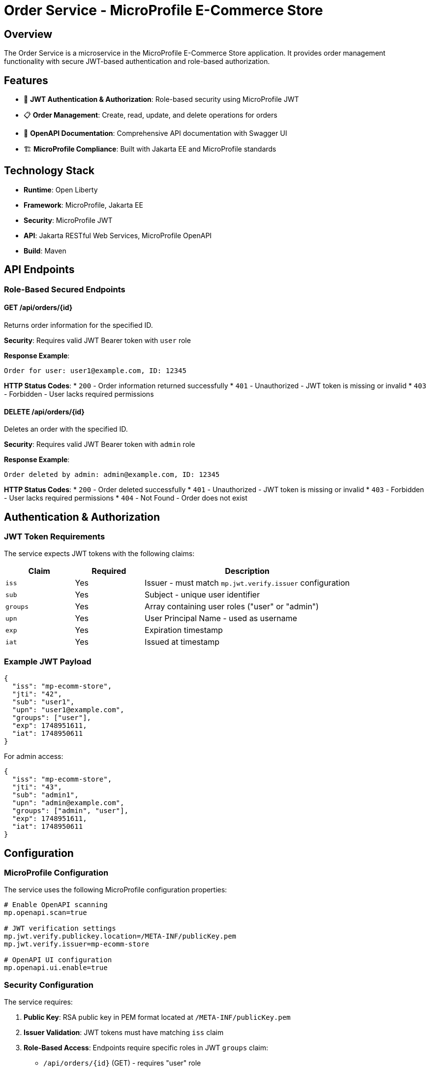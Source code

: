 = Order Service - MicroProfile E-Commerce Store

== Overview

The Order Service is a microservice in the MicroProfile E-Commerce Store application. It provides order management functionality with secure JWT-based authentication and role-based authorization.

== Features

* 🔐 *JWT Authentication & Authorization*: Role-based security using MicroProfile JWT
* 📋 *Order Management*: Create, read, update, and delete operations for orders
* 📖 *OpenAPI Documentation*: Comprehensive API documentation with Swagger UI
* 🏗️ *MicroProfile Compliance*: Built with Jakarta EE and MicroProfile standards

== Technology Stack

* *Runtime*: Open Liberty
* *Framework*: MicroProfile, Jakarta EE
* *Security*: MicroProfile JWT
* *API*: Jakarta RESTful Web Services, MicroProfile OpenAPI
* *Build*: Maven

== API Endpoints

=== Role-Based Secured Endpoints

==== GET /api/orders/{id}
Returns order information for the specified ID.

*Security*: Requires valid JWT Bearer token with `user` role

*Response Example*:
----
Order for user: user1@example.com, ID: 12345
----

*HTTP Status Codes*:
* `200` - Order information returned successfully
* `401` - Unauthorized - JWT token is missing or invalid
* `403` - Forbidden - User lacks required permissions

==== DELETE /api/orders/{id}
Deletes an order with the specified ID.

*Security*: Requires valid JWT Bearer token with `admin` role

*Response Example*:
----
Order deleted by admin: admin@example.com, ID: 12345
----

*HTTP Status Codes*:
* `200` - Order deleted successfully
* `401` - Unauthorized - JWT token is missing or invalid
* `403` - Forbidden - User lacks required permissions
* `404` - Not Found - Order does not exist

== Authentication & Authorization

=== JWT Token Requirements

The service expects JWT tokens with the following claims:

[cols="1,1,3", options="header"]
|===
|Claim
|Required
|Description

|`iss`
|Yes
|Issuer - must match `mp.jwt.verify.issuer` configuration

|`sub`
|Yes
|Subject - unique user identifier

|`groups`
|Yes
|Array containing user roles ("user" or "admin")

|`upn`
|Yes
|User Principal Name - used as username

|`exp`
|Yes
|Expiration timestamp

|`iat`
|Yes
|Issued at timestamp
|===

=== Example JWT Payload

[source,json]
----
{
  "iss": "mp-ecomm-store",
  "jti": "42",
  "sub": "user1",
  "upn": "user1@example.com",
  "groups": ["user"],
  "exp": 1748951611,
  "iat": 1748950611
}
----

For admin access:
[source,json]
----
{
  "iss": "mp-ecomm-store",
  "jti": "43",
  "sub": "admin1",
  "upn": "admin@example.com",
  "groups": ["admin", "user"],
  "exp": 1748951611,
  "iat": 1748950611
}
----

== Configuration

=== MicroProfile Configuration

The service uses the following MicroProfile configuration properties:

[source,properties]
----
# Enable OpenAPI scanning
mp.openapi.scan=true

# JWT verification settings
mp.jwt.verify.publickey.location=/META-INF/publicKey.pem
mp.jwt.verify.issuer=mp-ecomm-store

# OpenAPI UI configuration
mp.openapi.ui.enable=true
----

=== Security Configuration

The service requires:

1. *Public Key*: RSA public key in PEM format located at `/META-INF/publicKey.pem`
2. *Issuer Validation*: JWT tokens must have matching `iss` claim
3. *Role-Based Access*: Endpoints require specific roles in JWT `groups` claim:
   - `/api/orders/{id}` (GET) - requires "user" role
   - `/api/orders/{id}` (DELETE) - requires "admin" role

== Development Setup

=== Prerequisites

* Java 17 or higher
* Maven 3.6+
* Docker (optional, for containerized deployment)

=== Building the Service

[source,bash]
----
# Build the project
mvn clean package

# Run with Liberty dev mode
mvn liberty:dev
----

=== Running with Docker

The Order Service can be run in a Docker container:

[source,bash]
----
# Make the script executable (if needed)
chmod +x run-docker.sh

# Build and run using Docker
./run-docker.sh
----

This script will:
1. Build the application with Maven
2. Create a Docker image with Open Liberty
3. Run the container with ports mapped to host

Or manually with Docker commands:

[source,bash]
----
# Build the application
mvn clean package

# Build the Docker image
docker build -t mp-ecomm-store/order:latest .

# Run the container
docker run -d --name order-service -p 8050:8050 -p 8051:8051 mp-ecomm-store/order:latest
----

=== Testing with JWT Tokens

The Order Service uses JWT-based authentication with role-based authorization. To test the endpoints, you'll need valid JWT tokens with the appropriate roles.

==== Generate JWT Tokens with jwtenizr

The project includes a `jwtenizr` tool in the `/tools` directory:

[source,bash]
----
# Navigate to tools directory
cd tools/

# Generate token for user role (default)
java -jar jwtenizr.jar

# Generate token and test endpoint
java -Dverbose -jar jwtenizr.jar http://localhost:8050/order/api/orders/12345
----

==== Testing Different Roles

For testing admin-only endpoints, you'll need to modify the JWT token payload to include the "admin" role:

1. Edit the `jwt-token.json` file in the tools directory
2. Add "admin" to the groups array: `"groups": ["admin", "user"]`
3. Generate a new token: `java -jar jwtenizr.jar`
4. Test the admin endpoint:
   [source,bash]
   ----
   curl -X DELETE -H "Authorization: Bearer $(cat token.jwt)" \
        http://localhost:8050/order/api/orders/12345
   ----

== API Documentation

The OpenAPI documentation is available at:

* *OpenAPI Spec*: `http://localhost:8050/order/openapi`
* *Swagger UI*: `http://localhost:8050/order/openapi/ui`

== Troubleshooting

=== Common JWT Issues

* *403 Forbidden*: Verify the JWT token contains the required role in the `groups` claim
* *401 Unauthorized*: Check that the token is valid and hasn't expired
* *Token Validation Errors*: Ensure the issuer (`iss`) matches the configuration

=== Testing with curl

[source,bash]
----
# Test user role endpoint
curl -H "Authorization: Bearer $(cat tools/token.jwt)" \
     http://localhost:8050/order/api/orders/12345

# Test admin role endpoint
curl -X DELETE -H "Authorization: Bearer $(cat tools/token.jwt)" \
     http://localhost:8050/order/api/orders/12345
----

